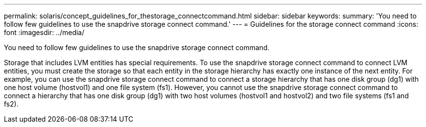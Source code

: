 ---
permalink: solaris/concept_guidelines_for_thestorage_connectcommand.html
sidebar: sidebar
keywords: 
summary: 'You need to follow few guidelines to use the snapdrive storage connect command.'
---
= Guidelines for the storage connect command
:icons: font
:imagesdir: ../media/

[.lead]
You need to follow few guidelines to use the snapdrive storage connect command.

Storage that includes LVM entities has special requirements. To use the snapdrive storage connect command to connect LVM entities, you must create the storage so that each entity in the storage hierarchy has exactly one instance of the next entity. For example, you can use the snapdrive storage connect command to connect a storage hierarchy that has one disk group (dg1) with one host volume (hostvol1) and one file system (fs1). However, you cannot use the snapdrive storage connect command to connect a hierarchy that has one disk group (dg1) with two host volumes (hostvol1 and hostvol2) and two file systems (fs1 and fs2).
